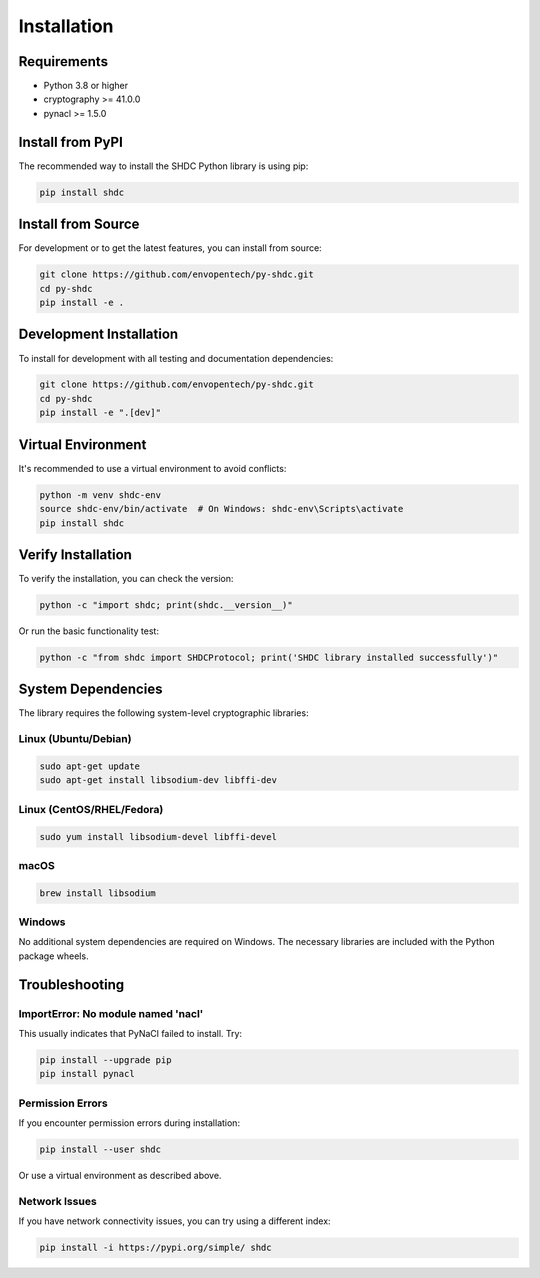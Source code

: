 Installation
============

Requirements
------------

* Python 3.8 or higher
* cryptography >= 41.0.0
* pynacl >= 1.5.0

Install from PyPI
-----------------

The recommended way to install the SHDC Python library is using pip:

.. code-block:: bash

   pip install shdc

Install from Source
-------------------

For development or to get the latest features, you can install from source:

.. code-block:: bash

   git clone https://github.com/envopentech/py-shdc.git
   cd py-shdc
   pip install -e .

Development Installation
------------------------

To install for development with all testing and documentation dependencies:

.. code-block:: bash

   git clone https://github.com/envopentech/py-shdc.git
   cd py-shdc
   pip install -e ".[dev]"

Virtual Environment
-------------------

It's recommended to use a virtual environment to avoid conflicts:

.. code-block:: bash

   python -m venv shdc-env
   source shdc-env/bin/activate  # On Windows: shdc-env\Scripts\activate
   pip install shdc

Verify Installation
-------------------

To verify the installation, you can check the version:

.. code-block:: bash

   python -c "import shdc; print(shdc.__version__)"

Or run the basic functionality test:

.. code-block:: bash

   python -c "from shdc import SHDCProtocol; print('SHDC library installed successfully')"

System Dependencies
-------------------

The library requires the following system-level cryptographic libraries:

Linux (Ubuntu/Debian)
~~~~~~~~~~~~~~~~~~~~~~

.. code-block:: bash

   sudo apt-get update
   sudo apt-get install libsodium-dev libffi-dev

Linux (CentOS/RHEL/Fedora)
~~~~~~~~~~~~~~~~~~~~~~~~~~~

.. code-block:: bash

   sudo yum install libsodium-devel libffi-devel

macOS
~~~~~

.. code-block:: bash

   brew install libsodium

Windows
~~~~~~~

No additional system dependencies are required on Windows. The necessary
libraries are included with the Python package wheels.

Troubleshooting
---------------

ImportError: No module named 'nacl'
~~~~~~~~~~~~~~~~~~~~~~~~~~~~~~~~~~~~

This usually indicates that PyNaCl failed to install. Try:

.. code-block:: bash

   pip install --upgrade pip
   pip install pynacl

Permission Errors
~~~~~~~~~~~~~~~~~

If you encounter permission errors during installation:

.. code-block:: bash

   pip install --user shdc

Or use a virtual environment as described above.

Network Issues
~~~~~~~~~~~~~~

If you have network connectivity issues, you can try using a different index:

.. code-block:: bash

   pip install -i https://pypi.org/simple/ shdc
